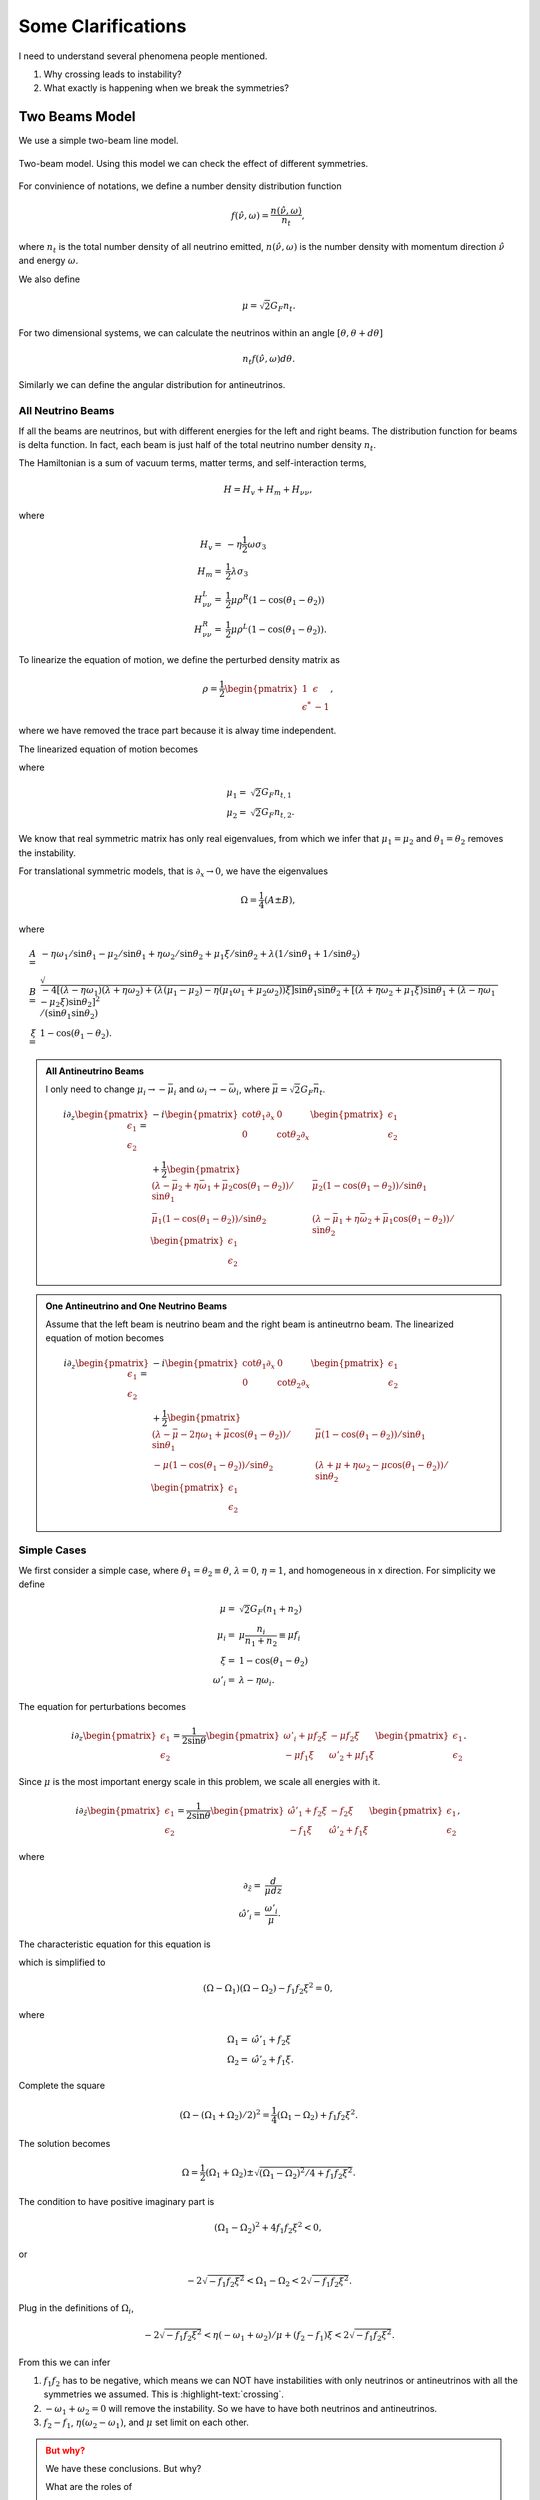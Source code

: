 Some Clarifications
======================


I need to understand several phenomena people mentioned.

1. Why crossing leads to instability?
2. What exactly is happening when we break the symmetries?


Two Beams Model
------------------------

We use a simple two-beam line model.

.. figure:: assets/some-clarifications/two-beam-line-model.png
   :align: center

   Two-beam model. Using this model we can check the effect of different symmetries.

For convinience of notations, we define a number density distribution function

.. math::
   f(\hat\nu,\omega)= \frac{n(\hat \nu,\omega)}{n_t},

where :math:`n_t` is the total number density of all neutrino emitted, :math:`n(\hat\nu,\omega)` is the number density with momentum direction :math:`\hat \nu` and energy :math:`\omega`.

We also define

.. math::
   \mu = \sqrt{2}G_F n_t.

For two dimensional systems, we can calculate the neutrinos within an angle :math:`[\theta,\theta+d\theta]`

.. math::
   n_t f(\hat\nu,\omega) d\theta.


Similarly we can define the angular distribution for antineutrinos.


All Neutrino Beams
~~~~~~~~~~~~~~~~~~~~~~~~~~~~~

If all the beams are neutrinos, but with different energies for the left and right beams. The distribution function for beams is delta function. In fact, each beam is just half of the total neutrino number density :math:`n_t`.

The Hamiltonian is a sum of vacuum terms, matter terms, and self-interaction terms,

.. math::
   H= H_v + H_m + H_{\nu\nu},

where

.. math::
   H_v =& - \eta \frac{1}{2}\omega \sigma_3 \\
   H_m =& \frac{1}{2}\lambda \sigma_3\\
   H_{\nu\nu}^L =& \frac{1}{2}\mu \rho^R (1-\cos(\theta_1-\theta_2))\\
   H_{\nu\nu}^R =& \frac{1}{2}\mu \rho^L (1-\cos(\theta_1-\theta_2)).


To linearize the equation of motion, we define the perturbed density matrix as

.. math::
   \rho = \frac{1}{2}\begin{pmatrix}
   1 & \epsilon\\
   \epsilon^* & -1
   \end{pmatrix},

where we have removed the trace part because it is alway time independent.


The linearized equation of motion becomes

.. math::
   i \partial_z \begin{pmatrix}
   \epsilon_1 \\
   \epsilon_2
   \end{pmatrix} =&  - i \begin{pmatrix}\cot\theta_1\partial_x & 0 \\
   0 & \cot\theta_2 \partial_x
   \end{pmatrix} \begin{pmatrix}
   \epsilon_1 \\
   \epsilon_2
   \end{pmatrix} \\
   &+
   \frac{1}{2}\begin{pmatrix}
   (\lambda+ \mu_2 - \eta \omega_1 - \mu_2 \cos(\theta_1-\theta_2) )/\sin \theta_1 & -\mu_2 (1-\cos(\theta_1-\theta_2)) /\sin \theta_1\\
   -\mu_1 (1- \cos(\theta_1-\theta_2))/\sin\theta_2 & (\lambda + \mu_1 - \eta \omega_2 - \mu_1 \cos(\theta_1-\theta_2) )/\sin\theta_2
   \end{pmatrix}\begin{pmatrix}
   \epsilon_1 \\
   \epsilon_2
   \end{pmatrix},
   :label: eqn-line-model-two-beams-all-neutrino-linearized-eom


where

.. math::
   \mu_1 =& \sqrt{2}G_F n_{t,1}\\
   \mu_2 =& \sqrt{2}G_F n_{t,2}.


We know that real symmetric matrix has only real eigenvalues, from which we infer that :math:`\mu_1=\mu_2` and :math:`\theta_1=\theta_2` removes the instability.

For translational symmetric models, that is :math:`\partial_x\to 0`, we have the eigenvalues

.. math::
   \Omega = \frac{1}{4}(A\pm B),

where

.. math::
   A=& -\eta \omega_1/\sin\theta_1 - \mu_2 /\sin\theta_1 + \eta \omega_2 /\sin\theta_2 + \mu_1 \xi /\sin\theta_2 + \lambda(1/\sin\theta_1 + 1/\sin\theta_2)  \\
   B=& \sqrt{
      -4[(\lambda-\eta\omega_1)(\lambda +\eta\omega_2) + (\lambda (\mu_1-\mu_2) -\eta (\mu_1\omega_1 + \mu_2\omega_2) )\xi ] \sin\theta_1 \sin\theta_2 + [(\lambda + \eta\omega_2 + \mu_1\xi) \sin\theta_1 + (\lambda - \eta \omega_1 - \mu_2\xi) \sin\theta_2 ]^2
   }/(\sin\theta_1\sin\theta_2)\\
   \xi=&1-\cos(\theta_1-\theta_2).



.. admonition:: All Antineutrino Beams
   :class: note


   I only need to change :math:`\mu_i\to -\bar\mu_i` and :math:`\omega_i\to -\bar\omega_i`, where :math:`\bar\mu=\sqrt{2}G_F \bar n_t`.

   .. math::
      i \partial_z \begin{pmatrix}
      \epsilon_1 \\
      \epsilon_2
      \end{pmatrix} =&  - i \begin{pmatrix}\cot\theta_1\partial_x & 0 \\
      0 & \cot\theta_2 \partial_x
      \end{pmatrix} \begin{pmatrix}
      \epsilon_1 \\
      \epsilon_2
      \end{pmatrix} \\
      &+
      \frac{1}{2}\begin{pmatrix}
      (\lambda-\bar\mu_2 + \eta \bar\omega_1 + \bar\mu_2 \cos(\theta_1-\theta_2) )/\sin \theta_1 & \bar\mu_2 (1-\cos(\theta_1-\theta_2)) /\sin \theta_1 \\
      \bar\mu_1 (1- \cos(\theta_1-\theta_2))/\sin\theta_2 & (\lambda -\bar\mu_1 + \eta \bar\omega_2 +\bar\mu_1 \cos(\theta_1-\theta_2) )/\sin\theta_2
      \end{pmatrix}\begin{pmatrix}
      \epsilon_1 \\
      \epsilon_2
      \end{pmatrix}



.. admonition:: One Antineutrino and One Neutrino Beams
   :class: note

   Assume that the left beam is neutrino beam and the right beam is antineutrno beam. The linearized equation of motion becomes

   .. math::
      i\partial_z \begin{pmatrix}
      \epsilon_1 \\
      \epsilon_2
      \end{pmatrix} = & -i\begin{pmatrix}
      \cot\theta_1 \partial_x & 0 \\
      0 & \cot\theta_2 \partial_x
      \end{pmatrix}\begin{pmatrix}
      \epsilon_1 \\
      \epsilon_2
      \end{pmatrix} \\
      &+ \frac{1}{2}\begin{pmatrix}
      (\lambda - \bar\mu - 2\eta \omega_1 + \bar\mu \cos(\theta_1-\theta_2) )/\sin\theta_1 & \bar\mu (1-\cos(\theta_1-\theta_2))/\sin\theta_1 \\
      -\mu(1-\cos(\theta_1-\theta_2))/\sin\theta_2 & (\lambda + \mu + \eta \omega_2 - \mu \cos(\theta_1-\theta_2) )/\sin\theta_2
      \end{pmatrix}\begin{pmatrix}
      \epsilon_1 \\
      \epsilon_2
      \end{pmatrix}


Simple Cases
~~~~~~~~~~~~~~~~~~~~~~~~~~~~~~~~

We first consider a simple case, where :math:`\theta_1=\theta_2\equiv \theta`, :math:`\lambda=0`, :math:`\eta=1`, and homogeneous in x direction. For simplicity we define

.. math::
   \mu =& \sqrt{2}G_F (n_1 + n_2)\\
   \mu_i =& \mu \frac{n_i}{n_1+n_2}\equiv \mu f_i \\
   \xi = & 1-\cos(\theta_1-\theta_2)\\
   \omega'_i = & \lambda - \eta\omega_i.


The equation for perturbations becomes

.. math::
   i\partial_z\begin{pmatrix}
   \epsilon_1 \\
   \epsilon_2
   \end{pmatrix} = \frac{1}{2\sin\theta} \begin{pmatrix}
   \omega'_i + \mu f_2\xi & -\mu f_2 \xi \\
   -\mu f_1 \xi & \omega'_2 + \mu f_1 \xi
   \end{pmatrix}\begin{pmatrix}
   \epsilon_1 \\
   \epsilon_2
   \end{pmatrix}.

Since :math:`\mu` is the most important energy scale in this problem, we scale all energies with it.

.. math::
   i\partial_{\hat z}\begin{pmatrix}
   \epsilon_1 \\
   \epsilon_2
   \end{pmatrix} = \frac{1}{2\sin\theta} \begin{pmatrix}
   \hat\omega'_1 +  f_2\xi & - f_2 \xi \\
   - f_1 \xi & \hat\omega'_2 +  f_1 \xi
   \end{pmatrix}\begin{pmatrix}
   \epsilon_1 \\
   \epsilon_2
   \end{pmatrix},

where

.. math::
   \partial_{\hat z} =& \frac{d}{\mu dz} \\
   \hat \omega'_i =& \frac{\omega'_i}{\mu}.



The characteristic equation for this equation is

.. math::
   \left( ( \Omega - \hat\omega'_1 - f_2\xi )(\Omega - \hat\omega'_2-f_1\xi) - f_1 f_2 \xi^2 \right) =0,
   :label: eqn-two-beam-line-characteristic-eqn-simple

which is simplified to

.. math::
   (\Omega-\Omega_1)(\Omega-\Omega_2) -f_1f_2\xi^2 = 0,

where

.. math::
   \Omega_1 = & \hat\omega'_1 + f_2 \xi\\
   \Omega_2 = & \hat\omega'_2 + f_1 \xi.


Complete the square

.. math::
   (\Omega - (\Omega_1 + \Omega_2)/2)^2 = \frac{1}{4}(\Omega_1-\Omega_2) + f_1f_2\xi^2.


The solution becomes

.. math::
   \Omega = \frac{1}{2}(\Omega_1+\Omega_2)\pm\sqrt{ (\Omega_1-\Omega_2)^2/4 + f_1f_2\xi^2 }.

The condition to have positive imaginary part is

.. math::
   (\Omega_1-\Omega_2)^2 + 4f_1f_2\xi^2 < 0,

or

.. math::
   -2\sqrt{-f_1f_2\xi^2}<\Omega_1-\Omega_2<2\sqrt{-f_1f_2\xi^2}.

Plug in the definitions of :math:`\Omega_i`,

.. math::
   -2\sqrt{-f_1f_2\xi^2}< \eta(- \omega_1 + \omega_2)/\mu + (f_2 - f_1)\xi < 2\sqrt{-f_1f_2\xi^2}.

From this we can infer

1. :math:`f_1f_2` has to be negative, which means we can NOT have instabilities with only neutrinos or antineutrinos with all the symmetries we assumed. This is :highlight-text:`crossing`.
2. :math:`-\omega_1+\omega_2=0` will remove the instability. So we have to have both neutrinos and antineutrinos.
3. :math:`f_2-f_1`, :math:`\eta(\omega_2-\omega_1)`, and :math:`\mu` set limit on each other.


.. admonition:: But why?
   :class: warning

   We have these conclusions. But why?

   What are the roles of

   1. :math:`f_i`,
   2. neutrino beam and antineutrino beam,
   3. hierarchy.


Breaking Symmetries
~~~~~~~~~~~~~~~~~~~~~~


For a line model, the symmetries we have are

1. Time translation symmetry;
2. Translational symmetry along the line;
3. Energy spectrum of the beams;
4. Number density of left and right beams;
5. Angle of left and right beams;
6. With and without matter.


In this subsection we provide simple pictures of some the symmetries mentioned above.

Translational symmetry is explained by introducing Fourier transform in x direction. For each mode, a term that is proportional to Fourier mode index m. It only appears in diagonal elements, thus is effectively a shift of vacuum frequencies, thus energies of neutrinos.

Number density of each beam is described by the distribution :math:`f_i`'s effectively.

To see the importance of angles, we can redefine some quantities

.. math::
   \omega''_i=& \frac{\omega/_i}{\sin\theta_i}\\
   f''_1=&\frac{f_1}{\sin\theta_2} \\
   f''_2=&\frac{f_2}{\sin\theta_1}.

The we will reach the same characteristic equation as Eq. :eq:`eqn-two-beam-line-characteristic-eqn-simple`. So the angles serves as shift of energy gap and angular distribution.


Including matter will define vacuum frequencies, :math:`\omega'_i`, which is effectively just a shift of vacuum frequencies.



.. admonition:: Time Translational Symmetry
   :class: warning

   How about time translational symmetry? I need to write down the equation of motion that is related to time.

   Two limits are of particular interest.

   1. Adiabatic limit,
   2. Superfast time variants.



Numerical Calculations
~~~~~~~~~~~~~~~~~~~~~~~~~~~~~~


We assume the two beams have different energy, as indicated by :math:`\omega_1` and :math:`\omega_2` in Eq. :eq:`eqn-line-model-two-beams-all-neutrino-linearized-eom`.


For numerical calcualtions, we scale quantities using :math:`\mu`.

With symmetric angles for the two beams, I didn't find instabilities. However, :math:`\theta_1\neq \theta_2` leads to instabilities in IH, which is consistant with our expections.



For NH:


.. image:: assets/some-clarifications/allneutrinos/line-two-beam-eta-1-lambda-0-mu-10-alpha-0.5-theta1-pi-div-3-theta2-pi-div-6.png
   :width: 31%
.. image:: assets/some-clarifications/allneutrinos/line-two-beam-eta-1-lambda-0-mu-10-alpha-1.-theta1-pi-div-3-theta2-pi-div-6.png
   :width: 31%
.. image:: assets/some-clarifications/allneutrinos/line-two-beam-eta-1-lambda-0-mu-10-alpha-1.5-theta1-pi-div-3-theta2-pi-div-6.png
   :width: 31%

.. image:: assets/some-clarifications/allneutrinos/line-two-beam-eta-1-lambda-0-mu-10-alpha-0.5-theta1-pi-div-6-theta2-pi-div-3.png
   :width: 31%
.. image:: assets/some-clarifications/allneutrinos/line-two-beam-eta-1-lambda-0-mu-10-alpha-1.-theta1-pi-div-6-theta2-pi-div-3.png
   :width: 31%
.. image:: assets/some-clarifications/allneutrinos/line-two-beam-eta-1-lambda-0-mu-10-alpha-1.5-theta1-pi-div-6-theta2-pi-div-3.png
   :width: 31%

.. image:: assets/some-clarifications/allneutrinos/line-two-beam-eta-1-lambda-0-mu-10-alpha-0.5-theta1-pi-div-3-theta2-pi-div-3.png
   :width: 31%
.. image:: assets/some-clarifications/allneutrinos/line-two-beam-eta-1-lambda-0-mu-10-alpha-1.-theta1-pi-div-3-theta2-pi-div-3.png
   :width: 31%
.. image:: assets/some-clarifications/allneutrinos/line-two-beam-eta-1-lambda-0-mu-10-alpha-1.5-theta1-pi-div-3-theta2-pi-div-3.png
   :width: 31%
